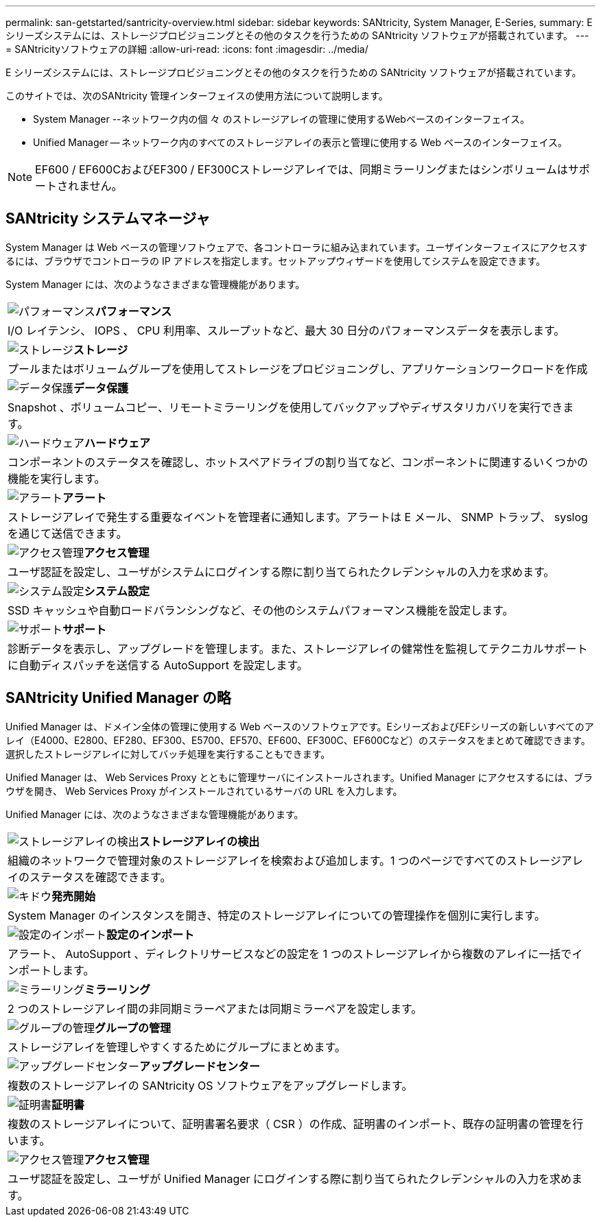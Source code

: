 ---
permalink: san-getstarted/santricity-overview.html 
sidebar: sidebar 
keywords: SANtricity, System Manager, E-Series, 
summary: E シリーズシステムには、ストレージプロビジョニングとその他のタスクを行うための SANtricity ソフトウェアが搭載されています。 
---
= SANtricityソフトウェアの詳細
:allow-uri-read: 
:icons: font
:imagesdir: ../media/


[role="lead"]
E シリーズシステムには、ストレージプロビジョニングとその他のタスクを行うための SANtricity ソフトウェアが搭載されています。

このサイトでは、次のSANtricity 管理インターフェイスの使用方法について説明します。

* System Manager --ネットワーク内の個 々 のストレージアレイの管理に使用するWebベースのインターフェイス。
* Unified Manager -- ネットワーク内のすべてのストレージアレイの表示と管理に使用する Web ベースのインターフェイス。



NOTE: EF600 / EF600CおよびEF300 / EF300Cストレージアレイでは、同期ミラーリングまたはシンボリュームはサポートされません。



== SANtricity システムマネージャ

System Manager は Web ベースの管理ソフトウェアで、各コントローラに組み込まれています。ユーザインターフェイスにアクセスするには、ブラウザでコントローラの IP アドレスを指定します。セットアップウィザードを使用してシステムを設定できます。

System Manager には、次のようなさまざまな管理機能があります。

|===


 a| 
image:../media/sam1130_icon_performance.gif["パフォーマンス"]*パフォーマンス*
 a| 
I/O レイテンシ、 IOPS 、 CPU 利用率、スループットなど、最大 30 日分のパフォーマンスデータを表示します。



 a| 
image:../media/sam1130_icon_volumes.gif["ストレージ"]*ストレージ*
 a| 
プールまたはボリュームグループを使用してストレージをプロビジョニングし、アプリケーションワークロードを作成



 a| 
image:../media/sam1130_icon_async_mirroring.gif["データ保護"]*データ保護*
 a| 
Snapshot 、ボリュームコピー、リモートミラーリングを使用してバックアップやディザスタリカバリを実行できます。



 a| 
image:../media/sam1130_icon_controllers.gif["ハードウェア"]*ハードウェア*
 a| 
コンポーネントのステータスを確認し、ホットスペアドライブの割り当てなど、コンポーネントに関連するいくつかの機能を実行します。



 a| 
image:../media/sam1130_icon_alerts.gif["アラート"]*アラート*
 a| 
ストレージアレイで発生する重要なイベントを管理者に通知します。アラートは E メール、 SNMP トラップ、 syslog を通じて送信できます。



 a| 
image:../media/sam1140_icon_active_directory.gif["アクセス管理"]*アクセス管理*
 a| 
ユーザ認証を設定し、ユーザがシステムにログインする際に割り当てられたクレデンシャルの入力を求めます。



 a| 
image:../media/sam1130_icon_settings.gif["システム設定"]*システム設定*
 a| 
SSD キャッシュや自動ロードバランシングなど、その他のシステムパフォーマンス機能を設定します。



 a| 
image:../media/sam1130_icon_support.gif["サポート"]*サポート*
 a| 
診断データを表示し、アップグレードを管理します。また、ストレージアレイの健常性を監視してテクニカルサポートに自動ディスパッチを送信する AutoSupport を設定します。

|===


== SANtricity Unified Manager の略

Unified Manager は、ドメイン全体の管理に使用する Web ベースのソフトウェアです。EシリーズおよびEFシリーズの新しいすべてのアレイ（E4000、E2800、EF280、EF300、E5700、EF570、EF600、EF300C、EF600Cなど）のステータスをまとめて確認できます。選択したストレージアレイに対してバッチ処理を実行することもできます。

Unified Manager は、 Web Services Proxy とともに管理サーバにインストールされます。Unified Manager にアクセスするには、ブラウザを開き、 Web Services Proxy がインストールされているサーバの URL を入力します。

Unified Manager には、次のようなさまざまな管理機能があります。

|===


 a| 
image:../media/artboard_9.png["ストレージアレイの検出"]*ストレージアレイの検出*
 a| 
組織のネットワークで管理対象のストレージアレイを検索および追加します。1 つのページですべてのストレージアレイのステータスを確認できます。



 a| 
image:../media/artboard_11.png["キドウ"]*発売開始*
 a| 
System Manager のインスタンスを開き、特定のストレージアレイについての管理操作を個別に実行します。



 a| 
image:../media/sam1130_icon_system.gif["設定のインポート"]*設定のインポート*
 a| 
アラート、 AutoSupport 、ディレクトリサービスなどの設定を 1 つのストレージアレイから複数のアレイに一括でインポートします。



 a| 
image:../media/sam1130_icon_async_mirroring.gif["ミラーリング"]*ミラーリング*
 a| 
2 つのストレージアレイ間の非同期ミラーペアまたは同期ミラーペアを設定します。



 a| 
image:../media/artboard_10.png["グループの管理"]*グループの管理*
 a| 
ストレージアレイを管理しやすくするためにグループにまとめます。



 a| 
image:../media/sam1130_icon_upgrade_center.gif["アップグレードセンター"]*アップグレードセンター*
 a| 
複数のストレージアレイの SANtricity OS ソフトウェアをアップグレードします。



 a| 
image:../media/sam1140_icon_certs.gif["証明書"]*証明書*
 a| 
複数のストレージアレイについて、証明書署名要求（ CSR ）の作成、証明書のインポート、既存の証明書の管理を行います。



 a| 
image:../media/sam1140_icon_active_directory.gif["アクセス管理"]*アクセス管理*
 a| 
ユーザ認証を設定し、ユーザが Unified Manager にログインする際に割り当てられたクレデンシャルの入力を求めます。

|===